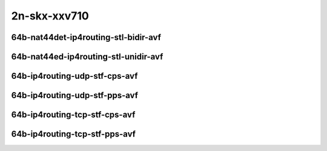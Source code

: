 
.. raw:: latex

    \clearpage

.. raw:: html

    <script type="text/javascript">

        function getDocHeight(doc) {
            doc = doc || document;
            var body = doc.body, html = doc.documentElement;
            var height = Math.max( body.scrollHeight, body.offsetHeight,
                html.clientHeight, html.scrollHeight, html.offsetHeight );
            return height;
        }

        function setIframeHeight(id) {
            var ifrm = document.getElementById(id);
            var doc = ifrm.contentDocument? ifrm.contentDocument:
                ifrm.contentWindow.document;
            ifrm.style.visibility = 'hidden';
            ifrm.style.height = "10px"; // reset to minimal height ...
            // IE opt. for bing/msn needs a bit added or scrollbar appears
            ifrm.style.height = getDocHeight( doc ) + 4 + "px";
            ifrm.style.visibility = 'visible';
        }

    </script>

2n-skx-xxv710
~~~~~~~~~~~~~

64b-nat44det-ip4routing-stl-bidir-avf
-------------------------------------

.. raw:: html

    <center>
    <iframe id="01n" onload="setIframeHeight(this.id)" width="700" frameborder="0" scrolling="no" src="../../_static/vpp/2n-skx-xxv710-64b-2t1c-nat44det-ip4routing-stl-bidir-avf-ndr.html"></iframe>
    <p><br></p>
    </center>

.. raw:: latex

    \begin{figure}[H]
        \centering
            \graphicspath{{../_build/_static/vpp/}}
            \includegraphics[clip, trim=0cm 0cm 5cm 0cm, width=0.70\textwidth]{2n-skx-xxv710-64b-2t1c-nat44det-ip4routing-stl-bidir-avf-ndr}
            \label{fig:2n-skx-xxv710-64b-2t1c-nat44det-ip4routing-stl-bidir-avf-ndr}
    \end{figure}

.. raw:: latex

    \clearpage

.. raw:: html

    <center>
    <iframe id="01p" onload="setIframeHeight(this.id)" width="700" frameborder="0" scrolling="no" src="../../_static/vpp/2n-skx-xxv710-64b-2t1c-nat44det-ip4routing-stl-bidir-avf-pdr.html"></iframe>
    <p><br></p>
    </center>

.. raw:: latex

    \begin{figure}[H]
        \centering
            \graphicspath{{../_build/_static/vpp/}}
            \includegraphics[clip, trim=0cm 0cm 5cm 0cm, width=0.70\textwidth]{2n-skx-xxv710-64b-2t1c-nat44det-ip4routing-stl-bidir-avf-pdr}
            \label{fig:2n-skx-xxv710-64b-2t1c-nat44det-ip4routing-stl-bidir-avf-pdr}
    \end{figure}

.. raw:: latex

    \clearpage

64b-nat44ed-ip4routing-stl-unidir-avf
-------------------------------------

.. raw:: html

    <center>
    <iframe id="02n" onload="setIframeHeight(this.id)" width="700" frameborder="0" scrolling="no" src="../../_static/vpp/2n-skx-xxv710-64b-2t1c-nat44ed-ip4routing-stl-unidir-avf-ndr.html"></iframe>
    <p><br></p>
    </center>

.. raw:: latex

    \begin{figure}[H]
        \centering
            \graphicspath{{../_build/_static/vpp/}}
            \includegraphics[clip, trim=0cm 0cm 5cm 0cm, width=0.70\textwidth]{2n-skx-xxv710-64b-2t1c-nat44ed-ip4routing-stl-unidir-avf-ndr}
            \label{fig:2n-skx-xxv710-64b-2t1c-nat44ed-ip4routing-stl-unidir-avf-ndr}
    \end{figure}

.. raw:: latex

    \clearpage

.. raw:: html

    <center>
    <iframe id="02p" onload="setIframeHeight(this.id)" width="700" frameborder="0" scrolling="no" src="../../_static/vpp/2n-skx-xxv710-64b-2t1c-nat44ed-ip4routing-stl-unidir-avf-pdr.html"></iframe>
    <p><br></p>
    </center>

.. raw:: latex

    \begin{figure}[H]
        \centering
            \graphicspath{{../_build/_static/vpp/}}
            \includegraphics[clip, trim=0cm 0cm 5cm 0cm, width=0.70\textwidth]{2n-skx-xxv710-64b-2t1c-nat44ed-ip4routing-stl-unidir-avf-pdr}
            \label{fig:2n-skx-xxv710-64b-2t1c-nat44ed-ip4routing-stl-unidir-avf-pdr}
    \end{figure}

.. raw:: latex

    \clearpage

64b-ip4routing-udp-stf-cps-avf
------------------------------

.. raw:: html

    <center>
    <iframe id="03n" onload="setIframeHeight(this.id)" width="700" frameborder="0" scrolling="no" src="../../_static/vpp/2n-skx-xxv710-64b-2t1c-ip4routing-udp-stf-cps-avf-ndr.html"></iframe>
    <p><br></p>
    </center>

.. raw:: latex

    \begin{figure}[H]
        \centering
            \graphicspath{{../_build/_static/vpp/}}
            \includegraphics[clip, trim=0cm 0cm 5cm 0cm, width=0.70\textwidth]{2n-skx-xxv710-64b-2t1c-ip4routing-udp-stf-cps-avf-ndr}
            \label{fig:2n-skx-xxv710-64b-2t1c-ip4routing-udp-stf-cps-avf-ndr}
    \end{figure}

.. raw:: latex

    \clearpage

.. raw:: html

    <center>
    <iframe id="03p" onload="setIframeHeight(this.id)" width="700" frameborder="0" scrolling="no" src="../../_static/vpp/2n-skx-xxv710-64b-2t1c-ip4routing-udp-stf-cps-avf-pdr.html"></iframe>
    <p><br></p>
    </center>

.. raw:: latex

    \begin{figure}[H]
        \centering
            \graphicspath{{../_build/_static/vpp/}}
            \includegraphics[clip, trim=0cm 0cm 5cm 0cm, width=0.70\textwidth]{2n-skx-xxv710-64b-2t1c-ip4routing-udp-stf-cps-avf-pdr}
            \label{fig:2n-skx-xxv710-64b-2t1c-ip4routing-udp-stf-cps-avf-pdr}
    \end{figure}

.. raw:: latex

    \clearpage

64b-ip4routing-udp-stf-pps-avf
------------------------------

.. raw:: html

    <center>
    <iframe id="04n" onload="setIframeHeight(this.id)" width="700" frameborder="0" scrolling="no" src="../../_static/vpp/2n-skx-xxv710-64b-2t1c-ip4routing-udp-stf-pps-avf-ndr.html"></iframe>
    <p><br></p>
    </center>

.. raw:: latex

    \begin{figure}[H]
        \centering
            \graphicspath{{../_build/_static/vpp/}}
            \includegraphics[clip, trim=0cm 0cm 5cm 0cm, width=0.70\textwidth]{2n-skx-xxv710-64b-2t1c-ip4routing-udp-stf-pps-avf-ndr}
            \label{fig:2n-skx-xxv710-64b-2t1c-ip4routing-udp-stf-pps-avf-ndr}
    \end{figure}

.. raw:: latex

    \clearpage

.. raw:: html

    <center>
    <iframe id="04p" onload="setIframeHeight(this.id)" width="700" frameborder="0" scrolling="no" src="../../_static/vpp/2n-skx-xxv710-64b-2t1c-ip4routing-udp-stf-pps-avf-pdr.html"></iframe>
    <p><br></p>
    </center>

.. raw:: latex

    \begin{figure}[H]
        \centering
            \graphicspath{{../_build/_static/vpp/}}
            \includegraphics[clip, trim=0cm 0cm 5cm 0cm, width=0.70\textwidth]{2n-skx-xxv710-64b-2t1c-ip4routing-udp-stf-pps-avf-pdr}
            \label{fig:2n-skx-xxv710-64b-2t1c-ip4routing-udp-stf-pps-avf-pdr}
    \end{figure}

..
    .. raw:: latex
    
        \clearpage
    
    64b-ip4base-ip4routing-udp-stf-cps-avf
    --------------------------------------
    
    .. raw:: html
    
        <center>
        <iframe id="05n" onload="setIframeHeight(this.id)" width="700" frameborder="0" scrolling="no" src="../../_static/vpp/2n-skx-xxv710-64b-2t1c-ip4base-ip4routing-udp-stf-cps-avf-ndr.html"></iframe>
        <p><br></p>
        </center>
    
    .. raw:: latex
    
        \begin{figure}[H]
            \centering
                \graphicspath{{../_build/_static/vpp/}}
                \includegraphics[clip, trim=0cm 0cm 5cm 0cm, width=0.70\textwidth]{2n-skx-xxv710-64b-2t1c-ip4base-ip4routing-udp-stf-cps-avf-ndr}
                \label{fig:2n-skx-xxv710-64b-2t1c-ip4base-ip4routing-udp-stf-cps-avf-ndr}
        \end{figure}
    
    .. raw:: latex
    
        \clearpage
    
    .. raw:: html
    
        <center>
        <iframe id="05p" onload="setIframeHeight(this.id)" width="700" frameborder="0" scrolling="no" src="../../_static/vpp/2n-skx-xxv710-64b-2t1c-ip4base-ip4routing-udp-stf-cps-avf-pdr.html"></iframe>
        <p><br></p>
        </center>
    
    .. raw:: latex
    
        \begin{figure}[H]
            \centering
                \graphicspath{{../_build/_static/vpp/}}
                \includegraphics[clip, trim=0cm 0cm 5cm 0cm, width=0.70\textwidth]{2n-skx-xxv710-64b-2t1c-ip4base-ip4routing-udp-stf-cps-avf-pdr}
                \label{fig:2n-skx-xxv710-64b-2t1c-ip4base-ip4routing-udp-stf-cps-avf-pdr}
        \end{figure}
    
    .. raw:: latex
    
        \clearpage
    
    64b-ip4base-ip4routing-udp-stf-pps-avf
    --------------------------------------
    
    .. raw:: html
    
        <center>
        <iframe id="06n" onload="setIframeHeight(this.id)" width="700" frameborder="0" scrolling="no" src="../../_static/vpp/2n-skx-xxv710-64b-2t1c-ip4base-ip4routing-udp-stf-pps-avf-ndr.html"></iframe>
        <p><br></p>
        </center>
    
    .. raw:: latex
    
        \begin{figure}[H]
            \centering
                \graphicspath{{../_build/_static/vpp/}}
                \includegraphics[clip, trim=0cm 0cm 5cm 0cm, width=0.70\textwidth]{2n-skx-xxv710-64b-2t1c-ip4base-ip4routing-udp-stf-pps-avf-ndr}
                \label{fig:2n-skx-xxv710-64b-2t1c-ip4base-ip4routing-udp-stf-pps-avf-ndr}
        \end{figure}
    
    .. raw:: latex
    
        \clearpage
    
    .. raw:: html
    
        <center>
        <iframe id="06p" onload="setIframeHeight(this.id)" width="700" frameborder="0" scrolling="no" src="../../_static/vpp/2n-skx-xxv710-64b-2t1c-ip4base-ip4routing-udp-stf-pps-avf-pdr.html"></iframe>
        <p><br></p>
        </center>
    
    .. raw:: latex
    
        \begin{figure}[H]
            \centering
                \graphicspath{{../_build/_static/vpp/}}
                \includegraphics[clip, trim=0cm 0cm 5cm 0cm, width=0.70\textwidth]{2n-skx-xxv710-64b-2t1c-ip4base-ip4routing-udp-stf-pps-avf-pdr}
                \label{fig:2n-skx-xxv710-64b-2t1c-ip4base-ip4routing-udp-stf-pps-avf-pdr}
        \end{figure}

.. raw:: latex

    \clearpage

64b-ip4routing-tcp-stf-cps-avf
------------------------------

.. raw:: html

    <center>
    <iframe id="07n" onload="setIframeHeight(this.id)" width="700" frameborder="0" scrolling="no" src="../../_static/vpp/2n-skx-xxv710-64b-2t1c-ip4routing-tcp-stf-cps-avf-ndr.html"></iframe>
    <p><br></p>
    </center>

.. raw:: latex

    \begin{figure}[H]
        \centering
            \graphicspath{{../_build/_static/vpp/}}
            \includegraphics[clip, trim=0cm 0cm 5cm 0cm, width=0.70\textwidth]{2n-skx-xxv710-64b-2t1c-ip4routing-tcp-stf-cps-avf-ndr}
            \label{fig:2n-skx-xxv710-64b-2t1c-ip4routing-tcp-stf-cps-avf-ndr}
    \end{figure}

.. raw:: latex

    \clearpage

.. raw:: html

    <center>
    <iframe id="07p" onload="setIframeHeight(this.id)" width="700" frameborder="0" scrolling="no" src="../../_static/vpp/2n-skx-xxv710-64b-2t1c-ip4routing-tcp-stf-cps-avf-pdr.html"></iframe>
    <p><br></p>
    </center>

.. raw:: latex

    \begin{figure}[H]
        \centering
            \graphicspath{{../_build/_static/vpp/}}
            \includegraphics[clip, trim=0cm 0cm 5cm 0cm, width=0.70\textwidth]{2n-skx-xxv710-64b-2t1c-ip4routing-tcp-stf-cps-avf-pdr}
            \label{fig:2n-skx-xxv710-64b-2t1c-ip4routing-tcp-stf-cps-avf-pdr}
    \end{figure}


.. raw:: latex

    \clearpage

64b-ip4routing-tcp-stf-pps-avf
------------------------------

.. raw:: html

    <center>
    <iframe id="08n" onload="setIframeHeight(this.id)" width="700" frameborder="0" scrolling="no" src="../../_static/vpp/2n-skx-xxv710-64b-2t1c-ip4routing-tcp-stf-pps-avf-ndr.html"></iframe>
    <p><br></p>
    </center>

.. raw:: latex

    \begin{figure}[H]
        \centering
            \graphicspath{{../_build/_static/vpp/}}
            \includegraphics[clip, trim=0cm 0cm 5cm 0cm, width=0.70\textwidth]{2n-skx-xxv710-64b-2t1c-ip4routing-tcp-stf-pps-avf-ndr}
            \label{fig:2n-skx-xxv710-64b-2t1c-ip4routing-tcp-stf-pps-avf-ndr}
    \end{figure}

.. raw:: latex

    \clearpage

.. raw:: html

    <center>
    <iframe id="08p" onload="setIframeHeight(this.id)" width="700" frameborder="0" scrolling="no" src="../../_static/vpp/2n-skx-xxv710-64b-2t1c-ip4routing-tcp-stf-pps-avf-pdr.html"></iframe>
    <p><br></p>
    </center>

.. raw:: latex

    \begin{figure}[H]
        \centering
            \graphicspath{{../_build/_static/vpp/}}
            \includegraphics[clip, trim=0cm 0cm 5cm 0cm, width=0.70\textwidth]{2n-skx-xxv710-64b-2t1c-ip4routing-tcp-stf-pps-avf-pdr}
            \label{fig:2n-skx-xxv710-64b-2t1c-ip4routing-tcp-stf-pps-avf-pdr}
    \end{figure}

..
    .. raw:: latex
    
        \clearpage
    
    64b-ip4base-ip4routing-tcp-stf-cps-avf
    --------------------------------------
    
    .. raw:: html
    
        <center>
        <iframe id="09n" onload="setIframeHeight(this.id)" width="700" frameborder="0" scrolling="no" src="../../_static/vpp/2n-skx-xxv710-64b-2t1c-ip4base-ip4routing-tcp-stf-cps-avf-ndr.html"></iframe>
        <p><br></p>
        </center>
    
    .. raw:: latex
    
        \begin{figure}[H]
            \centering
                \graphicspath{{../_build/_static/vpp/}}
                \includegraphics[clip, trim=0cm 0cm 5cm 0cm, width=0.70\textwidth]{2n-skx-xxv710-64b-2t1c-ip4base-ip4routing-tcp-stf-cps-avf-ndr}
                \label{fig:2n-skx-xxv710-64b-2t1c-ip4base-ip4routing-tcp-stf-cps-avf-ndr}
        \end{figure}
    
    .. raw:: latex
    
        \clearpage
    
    .. raw:: html
    
        <center>
        <iframe id="09p" onload="setIframeHeight(this.id)" width="700" frameborder="0" scrolling="no" src="../../_static/vpp/2n-skx-xxv710-64b-2t1c-ip4base-ip4routing-tcp-stf-cps-avf-pdr.html"></iframe>
        <p><br></p>
        </center>
    
    .. raw:: latex
    
        \begin{figure}[H]
            \centering
                \graphicspath{{../_build/_static/vpp/}}
                \includegraphics[clip, trim=0cm 0cm 5cm 0cm, width=0.70\textwidth]{2n-skx-xxv710-64b-2t1c-ip4base-ip4routing-tcp-stf-cps-avf-pdr}
                \label{fig:2n-skx-xxv710-64b-2t1c-ip4base-ip4routing-tcp-stf-cps-avf-pdr}
        \end{figure}
    
    
    .. raw:: latex
    
        \clearpage
    
    64b-ip4base-ip4routing-tcp-stf-pps-avf
    --------------------------------------
    
    .. raw:: html
    
        <center>
        <iframe id="10n" onload="setIframeHeight(this.id)" width="700" frameborder="0" scrolling="no" src="../../_static/vpp/2n-skx-xxv710-64b-2t1c-ip4base-ip4routing-tcp-stf-pps-avf-ndr.html"></iframe>
        <p><br></p>
        </center>
    
    .. raw:: latex
    
        \begin{figure}[H]
            \centering
                \graphicspath{{../_build/_static/vpp/}}
                \includegraphics[clip, trim=0cm 0cm 5cm 0cm, width=0.70\textwidth]{2n-skx-xxv710-64b-2t1c-ip4base-ip4routing-tcp-stf-pps-avf-ndr}
                \label{fig:2n-skx-xxv710-64b-2t1c-ip4base-ip4routing-tcp-stf-pps-avf-ndr}
        \end{figure}
    
    .. raw:: latex
    
        \clearpage
    
    .. raw:: html
    
        <center>
        <iframe id="10p" onload="setIframeHeight(this.id)" width="700" frameborder="0" scrolling="no" src="../../_static/vpp/2n-skx-xxv710-64b-2t1c-ip4base-ip4routing-tcp-stf-pps-avf-pdr.html"></iframe>
        <p><br></p>
        </center>
    
    .. raw:: latex
    
        \begin{figure}[H]
            \centering
                \graphicspath{{../_build/_static/vpp/}}
                \includegraphics[clip, trim=0cm 0cm 5cm 0cm, width=0.70\textwidth]{2n-skx-xxv710-64b-2t1c-ip4base-ip4routing-tcp-stf-pps-avf-pdr}
                \label{fig:2n-skx-xxv710-64b-2t1c-ip4base-ip4routing-tcp-stf-pps-avf-pdr}
        \end{figure}
